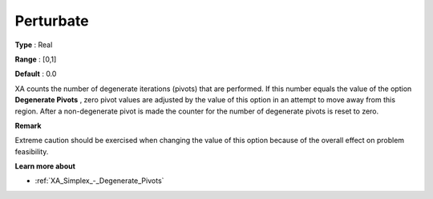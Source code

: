 .. _XA_Advanced_-_Perturbate:


Perturbate
==========



**Type** :	Real	

**Range** :	[0,1]	

**Default** :	0.0	



XA counts the number of degenerate iterations (pivots) that are performed. If this number equals the value of the option **Degenerate Pivots** , zero pivot values are adjusted by the value of this option in an attempt to move away from this region. After a non-degenerate pivot is made the counter for the number of degenerate pivots is reset to zero.



**Remark** 

Extreme caution should be exercised when changing the value of this option because of the overall effect on problem feasibility.



**Learn more about** 

*	:ref:`XA_Simplex_-_Degenerate_Pivots`  



